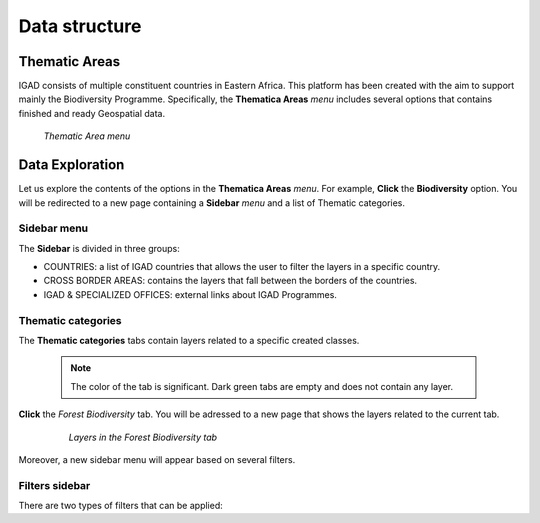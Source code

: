 .. _data_structure:


==============
Data structure
==============

Thematic Areas
##############

IGAD consists of multiple constituent countries in Eastern Africa. This platform has been created with the aim to support mainly the Biodiversity Programme. Specifically, the 
**Thematica Areas** *menu* includes several options that contains finished and ready Geospatial data.

.. figure:: img/thematic.png

   *Thematic Area menu*     
   
Data Exploration
################

Let us explore the contents of the options in the **Thematica Areas** *menu*. For example, **Click** the **Biodiversity** option. You will be redirected to a new page containing 
a **Sidebar** *menu* and a list of Thematic categories.    

.. figure:: img/biodiversity.png

Sidebar menu
************

The **Sidebar** is divided in three groups: 

* COUNTRIES: a list of IGAD countries that allows the user to filter the layers in a specific country.
* CROSS BORDER AREAS: contains the layers that fall between the borders of the countries.
* IGAD & SPECIALIZED OFFICES: external links about IGAD Programmes.  

Thematic categories
*******************

The **Thematic categories** tabs contain layers related to a specific created classes.

	.. note:: The color of the tab is significant. Dark green tabs are empty and does not contain any layer. 
	
**Click** the *Forest Biodiversity* tab. You will be adressed to a new page that shows the layers related to the current tab. 

 .. figure:: img/tab.png

   *Layers in the Forest Biodiversity tab*   
   
Moreover, a new sidebar menu will appear based on several filters. 

Filters sidebar
***************

There are two types of filters that can be applied: 